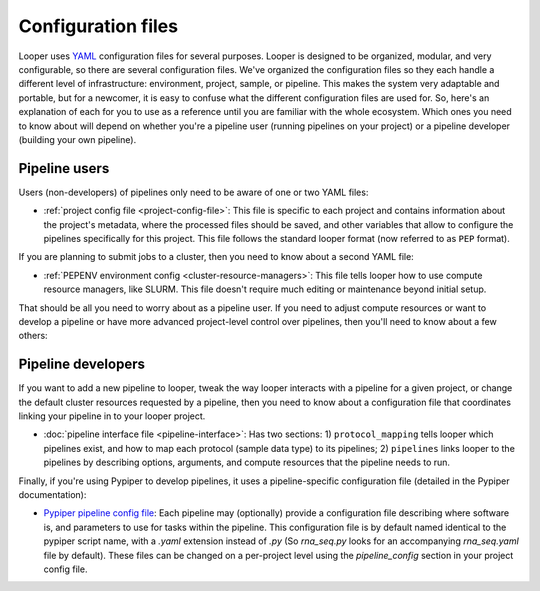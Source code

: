 
Configuration files
=========================

Looper uses `YAML <http://www.yaml.org/>`_ configuration files for several purposes. Looper is designed to be organized, modular, and very configurable, so there are several configuration files. We've organized the configuration files so they each handle a different level of infrastructure: environment, project, sample, or pipeline. This makes the system very adaptable and portable, but for a newcomer, it is easy to confuse what the different configuration files are used for. So, here's an explanation of each for you to use as a reference until you are familiar with the whole ecosystem. Which ones you need to know about will depend on whether you're a pipeline user (running pipelines on your project) or a pipeline developer (building your own pipeline).


Pipeline users
*****************

Users (non-developers) of pipelines only need to be aware of one or two YAML files:

-   :ref:`project config file <project-config-file>`: This file is specific to each project and contains information about the project's metadata, where the processed files should be saved, and other variables that allow to configure the pipelines specifically for this project. This file follows the standard looper format (now referred to as ``PEP`` format).

If you are planning to submit jobs to a cluster, then you need to know about a second YAML file:

-	:ref:`PEPENV environment config <cluster-resource-managers>`:  This file tells looper how to use compute resource managers, like SLURM. This file doesn't require much editing or maintenance beyond initial setup.

That should be all you need to worry about as a pipeline user. If you need to adjust compute resources or want to develop a pipeline or have more advanced project-level control over pipelines, then you'll need to know about a few others:

Pipeline developers
**********************

If you want to add a new pipeline to looper, tweak the way looper interacts with a pipeline for a given project, or change the default cluster resources requested by a pipeline, then you need to know about a configuration file that coordinates linking your pipeline in to your looper project.

-	:doc:`pipeline interface file <pipeline-interface>`: Has two sections: 1) ``protocol_mapping`` tells looper which pipelines exist, and how to map each protocol (sample data type) to its pipelines; 2) ``pipelines`` links looper to the pipelines by describing options, arguments, and compute resources that the pipeline needs to run.

Finally, if you're using Pypiper to develop pipelines, it uses a pipeline-specific configuration file (detailed in the Pypiper documentation):

-   `Pypiper pipeline config file <http://pypiper.readthedocs.io/en/latest/advanced.html#pipeline-config-files>`_: Each pipeline may (optionally) provide a configuration file describing where software is, and parameters to use for tasks within the pipeline. This configuration file is by default named identical to the pypiper script name, with a `.yaml` extension instead of `.py` (So `rna_seq.py` looks for an accompanying `rna_seq.yaml` file by default). These files can be changed on a per-project level using the `pipeline_config` section in your project config file.
